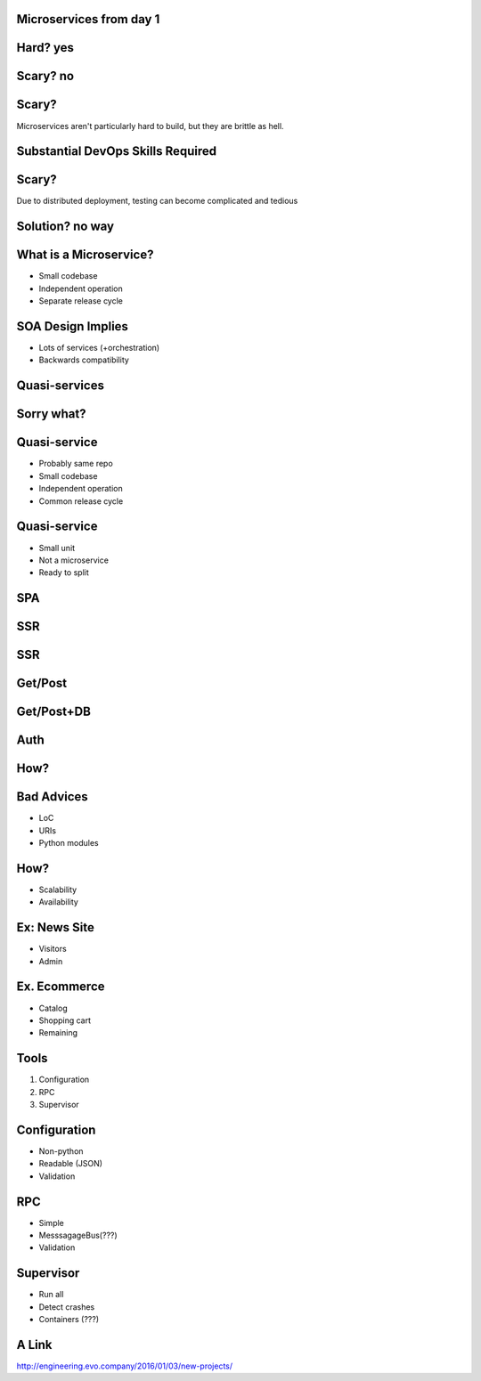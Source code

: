 .. role:: fragment
   :class: fragment
.. role:: strike
   :class: kill

Microservices :fragment:`from day 1`
====================================


Hard? :fragment:`yes`
=====================


Scary? :fragment:`no`
=====================


Scary?
======

Microservices aren't particularly hard to build, but they are brittle as hell.


Substantial DevOps Skills Required
==================================


Scary?
======

Due to distributed deployment, testing can become complicated and tedious


Solution? :fragment:`no way`
============================


What is a Microservice?
=======================

* Small codebase
* Independent operation
* Separate release cycle


SOA Design Implies
==================

* Lots of services (+orchestration)
* Backwards compatibility


Quasi-services
==============


Sorry what?
===========


Quasi-service
=============

* Probably same repo
* Small codebase
* Independent operation
* Common release cycle


Quasi-service
=============

* Small unit
* Not a microservice
* Ready to split


SPA
===

.. image:: micro_app.svg


SSR
===

.. image:: server-side-virtual-dom-render.svg


SSR
===

.. image:: virtual-dom-and-api.svg


Get/Post
========

.. image:: get-post-split.svg


Get/Post+DB
===========

.. image:: get-post-split-db.svg


Auth
====

.. image:: auth.svg


How?
====


Bad Advices
===========

* LoC
* URIs
* Python modules


How?
====

* Scalability
* Availability


Ex: News Site
=============

* Visitors
* Admin


Ex. Ecommerce
=============

* Catalog
* Shopping cart
* :fragment:`Remaining`


Tools
=====

1. Configuration
2. RPC
3. Supervisor


Configuration
=============

* Non-python
* Readable (:strike:`JSON`)
* Validation


RPC
===

* Simple
* MesssagageBus(???)
* Validation


Supervisor
==========

* Run all
* Detect crashes
* Containers (???)


A Link
======

http://engineering.evo.company/2016/01/03/new-projects/
